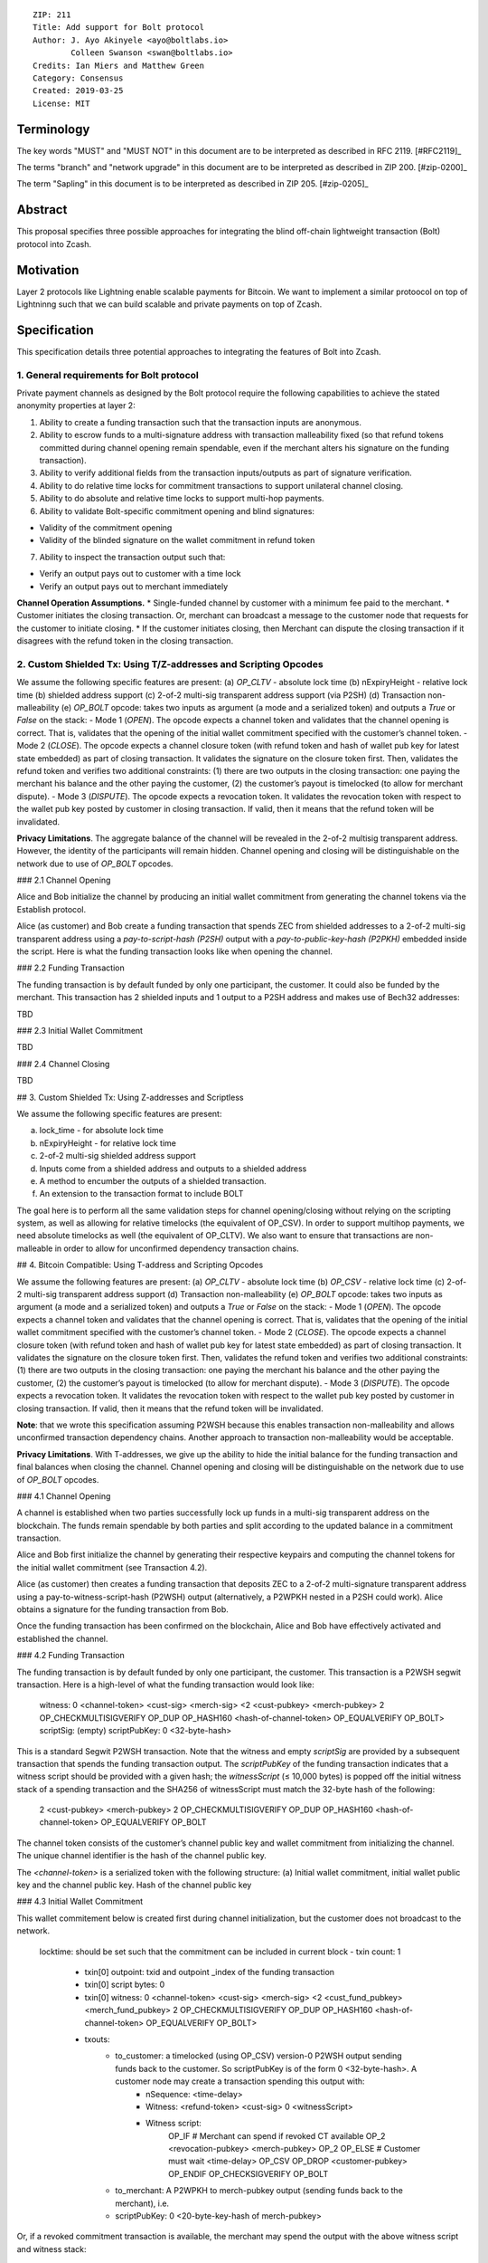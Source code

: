 ::

  ZIP: 211
  Title: Add support for Bolt protocol 
  Author: J. Ayo Akinyele <ayo@boltlabs.io>
          Colleen Swanson <swan@boltlabs.io>
  Credits: Ian Miers and Matthew Green
  Category: Consensus
  Created: 2019-03-25
  License: MIT


Terminology
===========

The key words "MUST" and "MUST NOT" in this document are to be interpreted as described in RFC 2119. [#RFC2119]_

The terms "branch" and "network upgrade" in this document are to be interpreted as described in ZIP 200. [#zip-0200]_

The term "Sapling" in this document is to be interpreted as described in ZIP 205. [#zip-0205]_


Abstract
========

This proposal specifies three possible approaches for integrating the blind off-chain lightweight transaction (Bolt) protocol into Zcash. 

Motivation
==========

Layer 2 protocols like Lightning enable scalable payments for Bitcoin. We want to implement a similar protoocol on top of Lightninng such that we can build scalable and private payments on top of Zcash.

Specification
=============

This specification details three potential approaches to integrating the features of Bolt into Zcash. 

1. General requirements for Bolt protocol
--------------------------

Private payment channels as designed by the Bolt protocol require the following capabilities to achieve the stated anonymity properties at layer 2:

1. Ability to create a funding transaction such that the transaction inputs are anonymous.
2. Ability to escrow funds to a multi-signature address with transaction malleability fixed (so that refund tokens committed during channel opening remain spendable, even if the merchant alters his signature on the funding transaction). 
3. Ability to verify additional fields from the transaction inputs/outputs as part of signature verification.
4. Ability to do relative time locks for commitment transactions to support unilateral channel closing.
5. Ability to do absolute and relative time locks to support multi-hop payments.
6. Ability to validate Bolt-specific commitment opening and blind signatures:

- Validity of the commitment opening
- Validity of the blinded signature on the wallet commitment in refund token

7. Ability to inspect the transaction output such that:

- Verify an output pays out to customer with a time lock

- Verify an output pays out to merchant immediately

**Channel Operation Assumptions.**
* Single-funded channel by customer with a minimum fee paid to the merchant.
* Customer initiates the closing transaction. Or, merchant can broadcast a message to the customer node that requests for the customer to initiate closing.
* If the customer initiates closing, then Merchant can dispute the closing transaction if it disagrees with the refund token in the closing transaction.

2. Custom Shielded Tx: Using T/Z-addresses and Scripting Opcodes
-------------
We assume the following specific features are present:
(a) `OP_CLTV` - absolute lock time
(b) nExpiryHeight - relative lock time
(b) shielded address support
(c) 2-of-2 multi-sig transparent address support (via P2SH)
(d) Transaction non-malleability
(e) `OP_BOLT` opcode: takes two inputs as argument (a mode and a serialized token) and outputs a `True` or `False` on the stack:
- Mode 1 (`OPEN`). The opcode expects a channel token and validates that the channel opening is correct. That is, validates that the opening of the initial wallet commitment specified with the customer’s channel token. 
- Mode 2 (`CLOSE`). The opcode expects a channel closure token (with refund token and hash of wallet pub key for latest state embedded) as part of closing transaction. It validates the signature on the closure token first. Then, validates the refund token and verifies two additional constraints: (1) there are two outputs in the closing transaction: one paying the merchant his balance and the other paying the customer, (2) the customer’s payout is timelocked (to allow for merchant dispute).
- Mode 3 (`DISPUTE`). The opcode expects a revocation token. It validates the revocation token with respect to the wallet pub key posted by customer in closing transaction. If valid, then it means that the refund token will be invalidated.

**Privacy Limitations**. The aggregate balance of the channel will be revealed in the 2-of-2 multisig transparent address. However, the identity of the participants will remain hidden.
Channel opening and closing will be distinguishable on the network due to use of `OP_BOLT` opcodes.

### 2.1 Channel Opening

Alice and Bob initialize the channel by producing an initial wallet commitment from generating the channel tokens via the Establish protocol.

Alice (as customer) and Bob create a funding transaction that spends ZEC from shielded addresses to a 2-of-2 multi-sig transparent address using a `pay-to-script-hash (P2SH)` output with a `pay-to-public-key-hash (P2PKH)` embedded inside the script. Here is what the funding transaction looks like when opening the channel.

### 2.2 Funding Transaction

The funding transaction is by default funded by only one participant, the customer. It could also be funded by the merchant. This transaction has 2 shielded inputs and 1 output to a P2SH address and makes use of Bech32 addresses:

TBD

### 2.3 Initial Wallet Commitment

TBD

### 2.4 Channel Closing

TBD

## 3. Custom Shielded Tx: Using Z-addresses and Scriptless

We assume the following specific features are present:

(a) lock_time - for absolute lock time
(b) nExpiryHeight - for relative lock time
(c) 2-of-2 multi-sig shielded address support
(d) Inputs come from a shielded address and outputs to a shielded address
(e) A method to encumber the outputs of a shielded transaction.
(f) An extension to the transaction format to include BOLT


The goal here is to perform all the same validation steps for channel opening/closing without relying on the scripting system, as well as allowing for relative timelocks (the equivalent of OP_CSV). In order to support multihop payments, we need absolute timelocks as well (the equivalent of OP_CLTV). We also want to ensure that transactions are non-malleable in order to allow for unconfirmed dependency transaction chains.

## 4. Bitcoin Compatible: Using T-address and Scripting Opcodes

We assume the following features are present:
(a) `OP_CLTV` - absolute lock time
(b) `OP_CSV` - relative lock time
(c) 2-of-2 multi-sig transparent address support
(d) Transaction non-malleability
(e) `OP_BOLT` opcode: takes two inputs as argument (a mode and a serialized token) and outputs a `True` or `False` on the stack:
- Mode 1 (`OPEN`). The opcode expects a channel token and validates that the channel opening is correct. That is, validates that the opening of the initial wallet commitment specified with the customer’s channel token. 
- Mode 2 (`CLOSE`). The opcode expects a channel closure token (with refund token and hash of wallet pub key for latest state embedded) as part of closing transaction. It validates the signature on the closure token first. Then, validates the refund token and verifies two additional constraints: (1) there are two outputs in the closing transaction: one paying the merchant his balance and the other paying the customer, (2) the customer’s payout is timelocked (to allow for merchant dispute).
- Mode 3 (`DISPUTE`). The opcode expects a revocation token. It validates the revocation token with respect to the wallet pub key posted by customer in closing transaction. If valid, then it means that the refund token will be invalidated.

**Note**: that we wrote this specification assuming P2WSH because this enables transaction non-malleability and allows unconfirmed transaction dependency chains. Another approach to transaction non-malleability would be acceptable.

**Privacy Limitations**. With T-addresses, we give up the ability to hide the initial balance for the funding transaction and final balances when closing the channel. Channel opening and closing will be distinguishable on the network due to use of `OP_BOLT` opcodes.

### 4.1 Channel Opening

A channel is established when two parties successfully lock up funds in a multi-sig transparent address on the blockchain. The funds remain spendable by both parties and split according to the updated balance in a commitment transaction.

Alice and Bob first initialize the channel by generating their respective keypairs and computing the channel tokens for the initial wallet commitment (see Transaction 4.2).

Alice (as customer) then creates a funding transaction that deposits ZEC to a 2-of-2 multi-signature transparent address using a pay-to-witness-script-hash (P2WSH) output (alternatively, a P2WPKH nested in a P2SH could work). Alice obtains a signature for the funding transaction from Bob.

Once the funding transaction has been confirmed on the blockchain, Alice and Bob have effectively activated and established the channel.

### 4.2 Funding Transaction

The funding transaction is by default funded by only one participant, the customer. This transaction is a P2WSH segwit transaction. Here is a high-level of what the funding transaction would look like:

	witness:      0 <channel-token> <cust-sig> <merch-sig> <2 <cust-pubkey> <merch-pubkey> 2 OP_CHECKMULTISIGVERIFY OP_DUP OP_HASH160 <hash-of-channel-token> OP_EQUALVERIFY OP_BOLT>
	scriptSig:    (empty)
	scriptPubKey: 0 <32-byte-hash>

This is a standard Segwit P2WSH transaction. Note that the witness and empty `scriptSig` are provided by a subsequent transaction that spends the funding transaction output. The `scriptPubKey` of the funding transaction indicates that a witness script should be provided with a given hash; the `witnessScript` (≤ 10,000 bytes) is popped off the initial witness stack of a spending transaction and the SHA256 of witnessScript must match the 32-byte hash of the following:

	2 <cust-pubkey> <merch-pubkey> 2 OP_CHECKMULTISIGVERIFY 
	OP_DUP OP_HASH160 <hash-of-channel-token> OP_EQUALVERIFY OP_BOLT

The channel token consists of the customer’s channel public key and wallet commitment from initializing the channel. The unique channel identifier is the hash of the channel public key.

The `<channel-token>` is a serialized token with the following structure: (a) Initial wallet commitment, initial wallet public key and the channel public key. Hash of the channel public key
	
### 4.3 Initial Wallet Commitment

This wallet commitement below is created first during channel initialization, but the customer does not broadcast to the network.

	locktime: should be set such that the commitment can be included in current block 
	- txin count: 1
	  - txin[0] outpoint: txid and outpoint _index of the funding transaction
	  - txin[0] script bytes: 0
	  - txin[0] witness: 0 <channel-token> <cust-sig> <merch-sig> <2 <cust_fund_pubkey> <merch_fund_pubkey> 2 OP_CHECKMULTISIGVERIFY OP_DUP OP_HASH160 <hash-of-channel-token> OP_EQUALVERIFY OP_BOLT>
	  - txouts: 
		- to_customer: a timelocked (using OP_CSV) version-0 P2WSH output sending funds back to the customer. So scriptPubKey is of the form 0 <32-byte-hash>. A customer node may create a transaction spending this output with:
			- nSequence: <time-delay>
			- Witness: <refund-token> <cust-sig> 0 <witnessScript>
			- Witness script:
				OP_IF
		    		# Merchant can spend if revoked CT available
		    		OP_2 <revocation-pubkey> <merch-pubkey> OP_2   
				OP_ELSE
		    		# Customer must wait 
		    		<time-delay> OP_CSV OP_DROP <customer-pubkey>
				OP_ENDIF
				OP_CHECKSIGVERIFY OP_BOLT
				
		- to_merchant: A P2WPKH to merch-pubkey output (sending funds back to the merchant), i.e.
		- scriptPubKey: 0 <20-byte-key-hash of merch-pubkey>


Or, if a revoked commitment transaction is available, the merchant may spend the output with the above witness script and witness stack:

	<revocation-sig> 1 <witnessScript>
			
To spend this output, the merchant publishes a transaction with:
	
	witness: <merch-sig> <merch-pubkey> <witnessScript>

### 4.4 Channel Closing

The customer initiates channel closing by posting a closing transaction that spends from the multi-signature address with a witness that satisfies the witnessScript and the `OP_BOLT` opcode: the refund token and the two transaction outputs to the customer (`txout[0]`) and merchant (`txout[1]`). Note that the refund token consists of (a) Mode ID: 2 and (2) a merchant signature on the latest wallet public key and the updated balance of the channel.  The customer’s transaction output is timelocked, while the merchant is able to spend immediately.


Reference Implementation
========================

TODO: include link to reference implementation: [Bolt Labs, Inc](https://github.com/boltlabs-inc).

References
==========

TODO: Add references to libbolt v1 protocol specification
